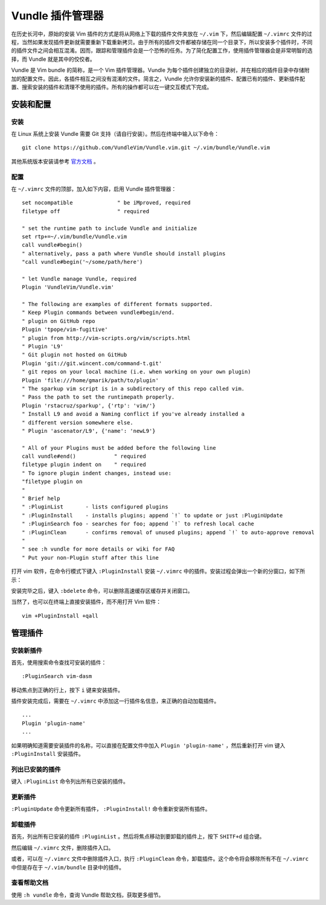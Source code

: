Vundle 插件管理器
####################################

在历史长河中，原始的安装 Vim 插件的方式是将从网络上下载的插件文件夹放在 ``~/.vim`` 下，然后编辑配置 ``~/.vimrc`` 文件的过程，当然如果发现插件更新就需要重新下载重新拷贝。由于所有的插件文件都被存储在同一个目录下，所以安装多个插件时，不同的插件文件之间会相互混淆。因而，跟踪和管理插件会是一个恐怖的任务。为了简化配置工作，使用插件管理器会是非常明智的选择，而 Vundle 就是其中的佼佼者。

Vundle 是 Vim bundle 的简称，是一个 Vim 插件管理器。Vundle 为每个插件创建独立的目录树，并在相应的插件目录中存储附加的配置文件。因此，各插件相互之间没有混淆的文件。简言之，Vundle 允许你安装新的插件、配置已有的插件、更新插件配置、搜索安装的插件和清理不使用的插件。所有的操作都可以在一键交互模式下完成。


安装和配置
************************************


安装
====================================

在 Linux 系统上安装 Vundle 需要 Git 支持（请自行安装）。然后在终端中输入以下命令：

.. highlight:: none

::

    git clone https://github.com/VundleVim/Vundle.vim.git ~/.vim/bundle/Vundle.vim

其他系统版本安装请参考 `官方文档 <https://github.com/VundleVim/Vundle.Vim>`_ 。


配置
====================================

在 ``~/.vimrc`` 文件的顶部，加入如下内容，启用 Vundle 插件管理器：

::

    set nocompatible              " be iMproved, required
    filetype off                  " required

    " set the runtime path to include Vundle and initialize
    set rtp+=~/.vim/bundle/Vundle.vim
    call vundle#begin()
    " alternatively, pass a path where Vundle should install plugins
    "call vundle#begin('~/some/path/here')

    " let Vundle manage Vundle, required
    Plugin 'VundleVim/Vundle.vim'

    " The following are examples of different formats supported.
    " Keep Plugin commands between vundle#begin/end.
    " plugin on GitHub repo
    Plugin 'tpope/vim-fugitive'
    " plugin from http://vim-scripts.org/vim/scripts.html
    " Plugin 'L9'
    " Git plugin not hosted on GitHub
    Plugin 'git://git.wincent.com/command-t.git'
    " git repos on your local machine (i.e. when working on your own plugin)
    Plugin 'file:///home/gmarik/path/to/plugin'
    " The sparkup vim script is in a subdirectory of this repo called vim.
    " Pass the path to set the runtimepath properly.
    Plugin 'rstacruz/sparkup', {'rtp': 'vim/'}
    " Install L9 and avoid a Naming conflict if you've already installed a
    " different version somewhere else.
    " Plugin 'ascenator/L9', {'name': 'newL9'}

    " All of your Plugins must be added before the following line
    call vundle#end()            " required
    filetype plugin indent on    " required
    " To ignore plugin indent changes, instead use:
    "filetype plugin on
    "
    " Brief help
    " :PluginList       - lists configured plugins
    " :PluginInstall    - installs plugins; append `!` to update or just :PluginUpdate
    " :PluginSearch foo - searches for foo; append `!` to refresh local cache
    " :PluginClean      - confirms removal of unused plugins; append `!` to auto-approve removal
    "
    " see :h vundle for more details or wiki for FAQ
    " Put your non-Plugin stuff after this line

打开 vim 软件，在命令行模式下键入 ``:PluginInstall`` 安装 ``~/.vimrc`` 中的插件。安装过程会弹出一个新的分窗口，如下所示：

.. image:: ../images/vundle01.png

安装完毕之后，键入 ``:bdelete`` 命令，可以删除高速缓存区缓存并关闭窗口。

当然了，也可以在终端上直接安装插件，而不用打开 Vim 软件：

::

    vim +PluginInstall +qall


管理插件
************************************


安装新插件
====================================

首先，使用搜索命令查找可安装的插件：

::

    :PluginSearch vim-dasm

移动焦点到正确的行上，按下 ``i`` 键来安装插件。

插件安装完成后，需要在 ``~/.vimrc`` 中添加这一行插件名信息，来正确的自动加载插件。

::

    ...
    Plugin 'plugin-name'
    ...

如果明确知道需要安装插件的名称，可以直接在配置文件中加入 ``Plugin 'plugin-name'`` ，然后重新打开 vim 键入 ``:PluginInstall`` 安装插件。


列出已安装的插件
====================================

键入 ``:PluginList`` 命令列出所有已安装的插件。

.. image:: ../images/vundle02.png


更新插件
====================================

``:PluginUpdate`` 命令更新所有插件， ``:PluginInstall!`` 命令重新安装所有插件。


卸载插件
====================================

首先，列出所有已安装的插件 ``:PluginList`` 。然后将焦点移动到要卸载的插件上，按下 ``SHITF+d`` 组合键。

.. image:: ../images/vundle03.png

然后编辑 ``~/.vimrc`` 文件，删除插件入口。

或者，可以在 ``~/.vimrc`` 文件中删除插件入口，执行 ``:PluginClean`` 命令，卸载插件。这个命令将会移除所有不在 ``~/.vimrc`` 中但是存在于 ``~/.vim/bundle`` 目录中的插件。

查看帮助文档
====================================

使用 ``:h vundle`` 命令，查询 Vundle 帮助文档，获取更多细节。
